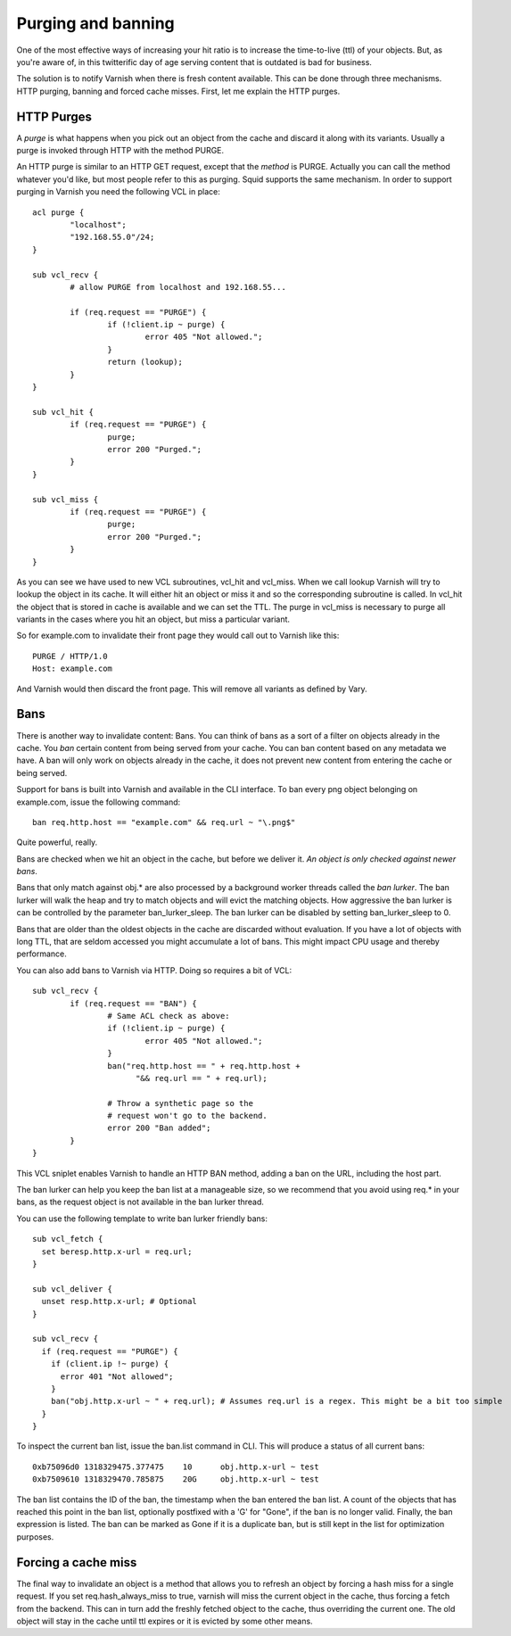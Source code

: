 .. _users-guide-purging:

=====================
 Purging and banning
=====================

One of the most effective ways of increasing your hit ratio is to
increase the time-to-live (ttl) of your objects. But, as you're aware
of, in this twitterific day of age serving content that is outdated is
bad for business.

The solution is to notify Varnish when there is fresh content
available. This can be done through three mechanisms. HTTP purging,
banning and forced cache misses. First, let me explain the HTTP purges. 


HTTP Purges
===========

A *purge* is what happens when you pick out an object from the cache
and discard it along with its variants. Usually a purge is invoked
through HTTP with the method PURGE.

An HTTP purge is similar to an HTTP GET request, except that the
*method* is PURGE. Actually you can call the method whatever you'd
like, but most people refer to this as purging. Squid supports the
same mechanism. In order to support purging in Varnish you need the
following VCL in place::

  acl purge {
	  "localhost";
	  "192.168.55.0"/24;
  }
  
  sub vcl_recv {
      	  # allow PURGE from localhost and 192.168.55...

	  if (req.request == "PURGE") {
		  if (!client.ip ~ purge) {
			  error 405 "Not allowed.";
		  }
		  return (lookup);
	  }
  }
  
  sub vcl_hit {
	  if (req.request == "PURGE") {
	          purge;
		  error 200 "Purged.";
	  }
  }
  
  sub vcl_miss {
	  if (req.request == "PURGE") {
	          purge;
		  error 200 "Purged.";
	  }
  }

As you can see we have used to new VCL subroutines, vcl_hit and
vcl_miss. When we call lookup Varnish will try to lookup the object in
its cache. It will either hit an object or miss it and so the
corresponding subroutine is called. In vcl_hit the object that is
stored in cache is available and we can set the TTL. The purge in
vcl_miss is necessary to purge all variants in the cases where you hit an
object, but miss a particular variant.

So for example.com to invalidate their front page they would call out
to Varnish like this::

  PURGE / HTTP/1.0
  Host: example.com

And Varnish would then discard the front page. This will remove all
variants as defined by Vary.

Bans
====

There is another way to invalidate content: Bans. You can think of
bans as a sort of a filter on objects already in the cache. You *ban*
certain content from being served from your cache. You can ban
content based on any metadata we have.
A ban will only work on objects already in the cache, it does not
prevent new content from entering the cache or being served.

Support for bans is built into Varnish and available in the CLI
interface. To ban every png object belonging on example.com, issue
the following command::

  ban req.http.host == "example.com" && req.url ~ "\.png$"

Quite powerful, really.

Bans are checked when we hit an object in the cache, but before we
deliver it. *An object is only checked against newer bans*. 

Bans that only match against obj.* are also processed by a background
worker threads called the *ban lurker*. The ban lurker will walk the
heap and try to match objects and will evict the matching objects. How
aggressive the ban lurker is can be controlled by the parameter
ban_lurker_sleep. The ban lurker can be disabled by setting
ban_lurker_sleep to 0.

Bans that are older than the oldest objects in the cache are discarded
without evaluation.  If you have a lot of objects with long TTL, that
are seldom accessed you might accumulate a lot of bans. This might
impact CPU usage and thereby performance.

You can also add bans to Varnish via HTTP. Doing so requires a bit of VCL::

  sub vcl_recv {
	  if (req.request == "BAN") {
                  # Same ACL check as above:
		  if (!client.ip ~ purge) {
			  error 405 "Not allowed.";
		  }
		  ban("req.http.host == " + req.http.host +
		        "&& req.url == " + req.url);

		  # Throw a synthetic page so the
                  # request won't go to the backend.
		  error 200 "Ban added";
	  }
  }

This VCL sniplet enables Varnish to handle an HTTP BAN method, adding a
ban on the URL, including the host part.

The ban lurker can help you keep the ban list at a manageable size, so
we recommend that you avoid using req.* in your bans, as the request
object is not available in the ban lurker thread.

You can use the following template to write ban lurker friendly bans::

  sub vcl_fetch {
    set beresp.http.x-url = req.url;
  }

  sub vcl_deliver {
    unset resp.http.x-url; # Optional
  }

  sub vcl_recv {
    if (req.request == "PURGE") {
      if (client.ip !~ purge) {
        error 401 "Not allowed";
      }
      ban("obj.http.x-url ~ " + req.url); # Assumes req.url is a regex. This might be a bit too simple
    }
  }

To inspect the current ban list, issue the ban.list command in CLI. This
will produce a status of all current bans::

  0xb75096d0 1318329475.377475    10      obj.http.x-url ~ test
  0xb7509610 1318329470.785875    20G     obj.http.x-url ~ test

The ban list contains the ID of the ban, the timestamp when the ban
entered the ban list. A count of the objects that has reached this point
in the ban list, optionally postfixed with a 'G' for "Gone", if the ban
is no longer valid.  Finally, the ban expression is listed. The ban can
be marked as Gone if it is a duplicate ban, but is still kept in the list
for optimization purposes.

Forcing a cache miss
====================

The final way to invalidate an object is a method that allows you to
refresh an object by forcing a hash miss for a single request. If you set
req.hash_always_miss to true, varnish will miss the current object in the
cache, thus forcing a fetch from the backend. This can in turn add the
freshly fetched object to the cache, thus overriding the current one. The
old object will stay in the cache until ttl expires or it is evicted by
some other means.
